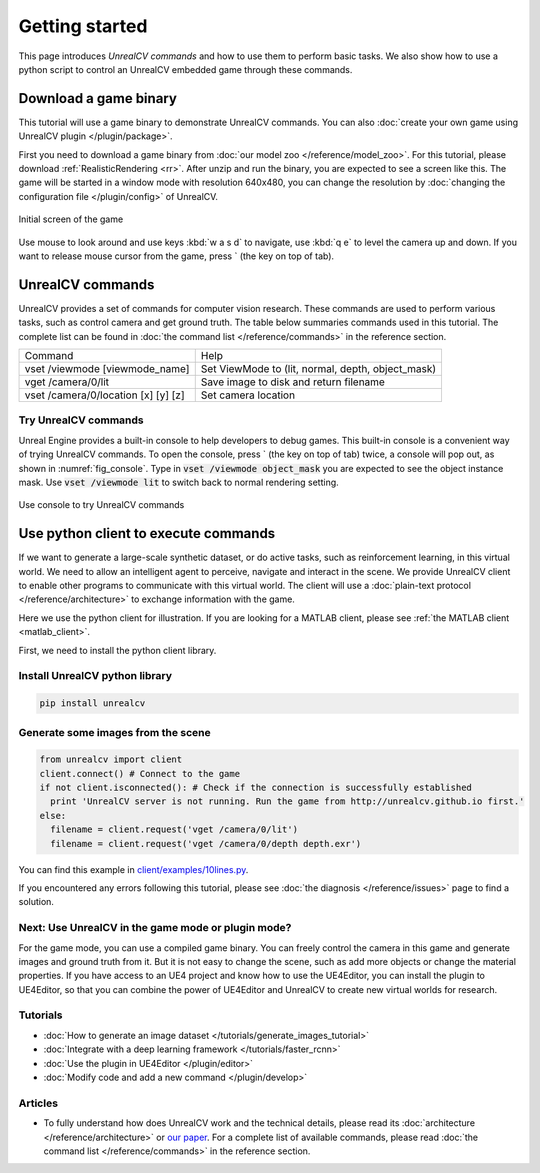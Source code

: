 ===============
Getting started
===============

This page introduces *UnrealCV commands* and how to use them to perform basic tasks. We also show how to use a python script to control an UnrealCV embedded game through these commands.

Download a game binary
======================

This tutorial will use a game binary to demonstrate UnrealCV commands. You can also :doc:`create your own game using UnrealCV plugin </plugin/package>`.

First you need to download a game binary from :doc:`our model zoo </reference/model_zoo>`. For this tutorial, please download :ref:`RealisticRendering <rr>`. After unzip and run the binary, you are expected to see a screen like this. The game will be started in a window mode with resolution 640x480, you can change the resolution by :doc:`changing the configuration file </plugin/config>` of UnrealCV.

.. figure:: ../images/rr_init.png
    :width: 300px
    :align: center

    Initial screen of the game

Use mouse to look around and use keys :kbd:`w a s d` to navigate, use :kbd:`q e` to level the camera up and down. If you want to release mouse cursor from the game, press \` (the key on top of tab).

UnrealCV commands
=================

UnrealCV provides a set of commands for computer vision research. These commands are used to perform various tasks, such as control camera and get ground truth. The table below summaries commands used in this tutorial. The complete list can be found in :doc:`the command list </reference/commands>` in the reference section.


+-------------------------------------+---------------------------------------------------+
| Command                             | Help                                              |
+-------------------------------------+---------------------------------------------------+
| vset /viewmode [viewmode_name]      | Set ViewMode to (lit, normal, depth, object_mask) |
+-------------------------------------+---------------------------------------------------+
| vget /camera/0/lit                  | Save image to disk and return filename            |
+-------------------------------------+---------------------------------------------------+
| vset /camera/0/location [x] [y] [z] | Set camera location                               |
+-------------------------------------+---------------------------------------------------+

Try UnrealCV commands
---------------------

Unreal Engine provides a built-in console to help developers to debug games. This built-in console is a convenient way of trying UnrealCV commands. To open the console, press \`
(the key on top of tab) twice, a console will pop out, as shown in :numref:`fig_console`. Type in :code:`vset /viewmode object_mask` you are expected to see the object instance mask. Use :code:`vset /viewmode lit` to switch back to normal rendering setting.

.. _fig_console:
.. figure:: ../images/console.png
    :align: center

    Use console to try UnrealCV commands

Use python client to execute commands
=====================================

If we want to generate a large-scale synthetic dataset, or do active tasks, such as reinforcement learning, in this virtual world. We need to allow an intelligent agent to perceive, navigate and interact in the scene. We provide UnrealCV client to enable other programs to communicate with this virtual world. The client will use a :doc:`plain-text protocol </reference/architecture>` to exchange information with the game.

Here we use the python client for illustration. If you are looking for a MATLAB client, please see :ref:`the MATLAB client <matlab_client>`.

First, we need to install the python client library.

Install UnrealCV python library
-------------------------------

.. code:: shell

    pip install unrealcv

Generate some images from the scene
-----------------------------------

.. code:: python

    from unrealcv import client
    client.connect() # Connect to the game
    if not client.isconnected(): # Check if the connection is successfully established
      print 'UnrealCV server is not running. Run the game from http://unrealcv.github.io first.'
    else:
      filename = client.request('vget /camera/0/lit')
      filename = client.request('vget /camera/0/depth depth.exr')

You can find this example in `client/examples/10lines.py`__.

.. __: https://github.com/unrealcv/unrealcv/blob/master/client/examples/10lines.py


If you encountered any errors following this tutorial, please see :doc:`the diagnosis </reference/issues>` page to find a solution.

Next: Use UnrealCV in the game mode or plugin mode?
---------------------------------------------------

For the game mode, you can use a compiled game binary. You can freely control the camera in this game and generate images and ground truth from it. But it is not easy to change the scene, such as add more objects or change the material properties. If you have access to an UE4 project and know how to use the UE4Editor, you can install the plugin to UE4Editor, so that you can combine the power of UE4Editor and UnrealCV to create new virtual worlds for research.

Tutorials
---------

- :doc:`How to generate an image dataset </tutorials/generate_images_tutorial>`
- :doc:`Integrate with a deep learning framework </tutorials/faster_rcnn>`
- :doc:`Use the plugin in UE4Editor </plugin/editor>`
- :doc:`Modify code and add a new command </plugin/develop>`

Articles
--------

- To fully understand how does UnrealCV work and the technical details, please read its :doc:`architecture </reference/architecture>` or `our paper <http://arxiv.org/abs/1609.01326>`_. For a complete list of available commands, please read :doc:`the command list </reference/commands>` in the reference section.
